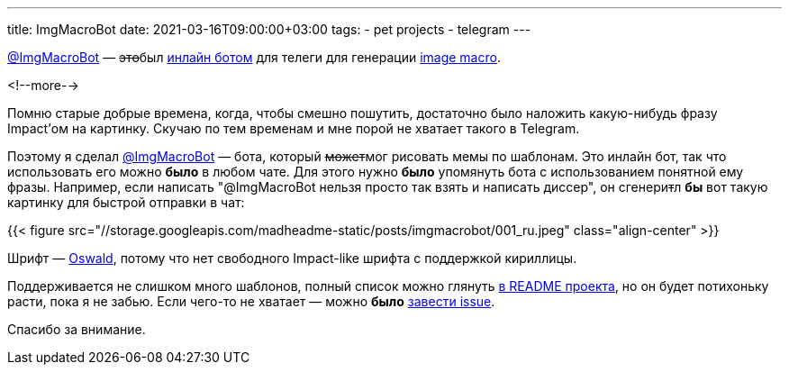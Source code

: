 ---
title: ImgMacroBot
date: 2021-03-16T09:00:00+03:00
tags:
  - pet projects
  - telegram
---

https://t.me/ImgMacroBot[@ImgMacroBot] — +++<del>+++это+++</del>+++был https://core.telegram.org/bots/inline[инлайн ботом] для телеги для генерации https://en.wikipedia.org/wiki/Image_macro[image macro].

<!--more-->

Помню старые добрые времена, когда, чтобы смешно пошутить, достаточно было наложить какую-нибудь фразу Impact'ом на картинку.
Скучаю по тем временам и мне порой не хватает такого в Telegram.

Поэтому я сделал https://t.me/ImgMacroBot[@ImgMacroBot] — бота, который +++<del>+++может+++</del>+++мог рисовать мемы по шаблонам.
Это инлайн бот, так что использовать его можно **было** в любом чате.
Для этого нужно **было** упомянуть бота с использованием понятной ему фразы.
Например, если написать "@ImgMacroBot нельзя просто так взять и написать диссер", он сгенери+++<del>+++т+++</del>+++л **бы** вот такую картинку для быстрой отправки в чат:

{{< figure src="//storage.googleapis.com/madheadme-static/posts/imgmacrobot/001_ru.jpeg" class="align-center" >}}

Шрифт — https://fonts.google.com/specimen/Oswald[Oswald], потому что нет свободного Impact-like шрифта с поддержкой кириллицы.

Поддерживается не слишком много шаблонов, полный список можно глянуть https://github.com/madhead/ImgMacroBot#readme[в README проекта], но он будет потихоньку расти, пока я не забью.
Если чего-то не хватает — можно **было** https://github.com/madhead/ImgMacroBot/issues[завести issue].

Спасибо за внимание.
